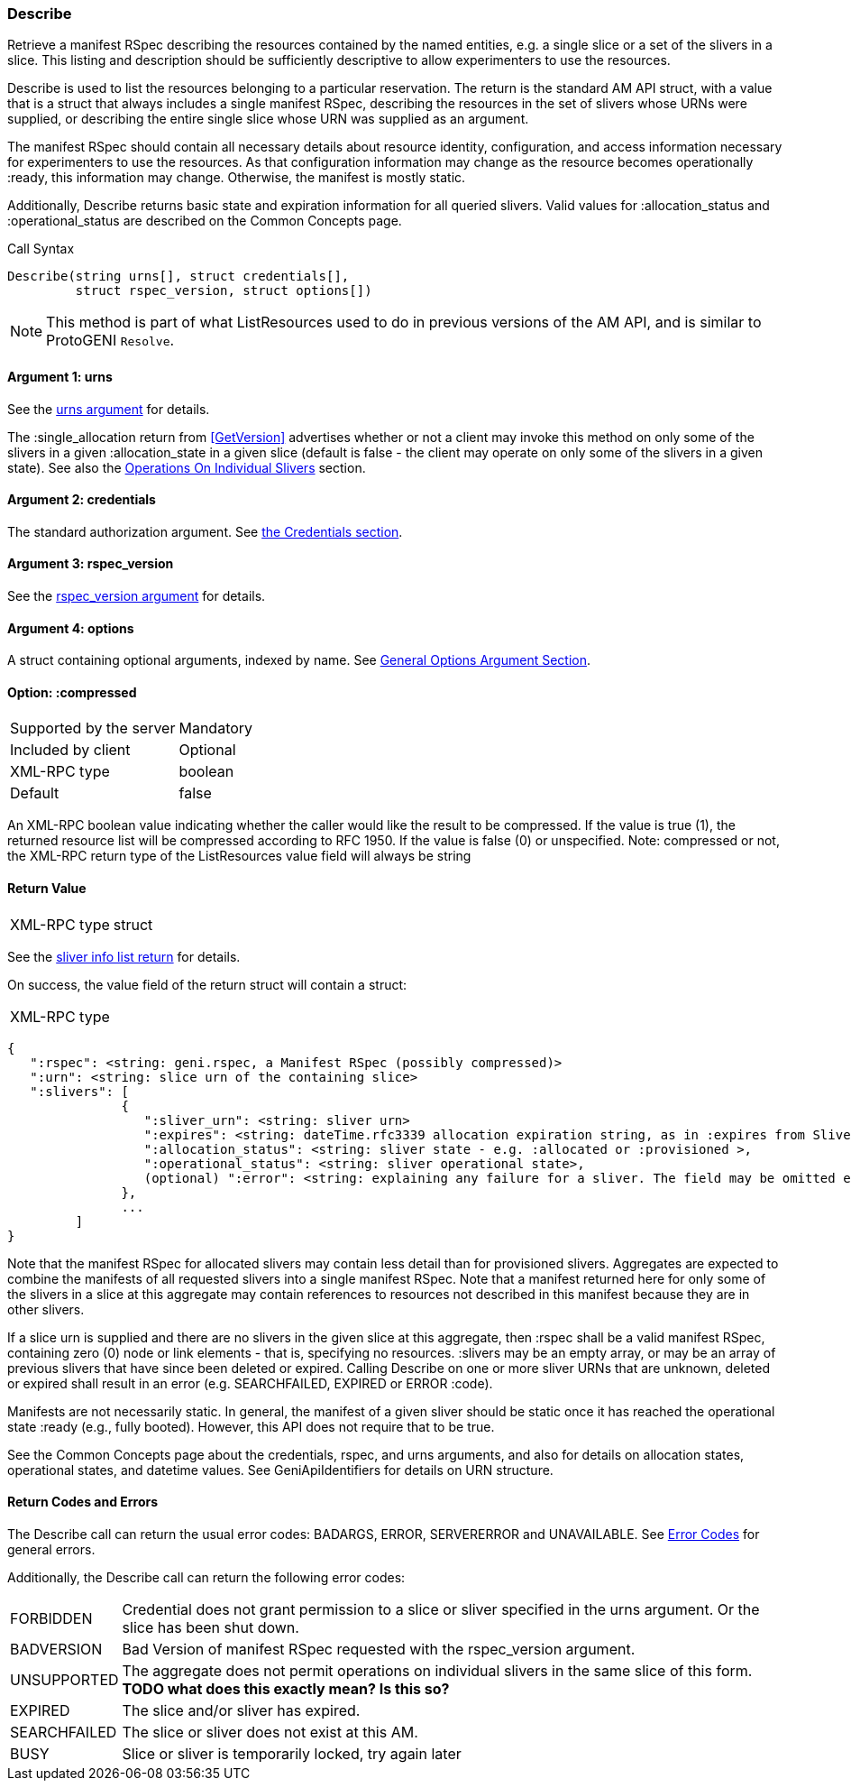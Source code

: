 [[Describe]]
=== Describe

Retrieve a manifest RSpec describing the resources contained by the named entities, e.g. a single slice or a set of the slivers in a slice. This listing and description should be sufficiently descriptive to allow experimenters to use the resources.

+Describe+ is used to list the resources belonging to a particular reservation. The return is the standard AM API struct, with a value that is a struct that always includes a single manifest RSpec, describing the resources in the set of slivers whose URNs were supplied, or describing the entire single slice whose URN was supplied as an argument.

The manifest RSpec should contain all necessary details about resource identity, configuration, and access information necessary for experimenters to use the resources. As that configuration information may change as the resource becomes operationally +:ready+, this information may change. Otherwise, the manifest is mostly static.

Additionally, +Describe+ returns basic state and expiration information for all queried slivers. Valid values for +:allocation_status+ and +:operational_status+ are described on the Common Concepts page.


.Call Syntax
[source]
----------------
Describe(string urns[], struct credentials[], 
         struct rspec_version, struct options[])
----------------


NOTE: This method is part of what +ListResources+ used to do in previous versions of the AM API, and is similar to ProtoGENI  `Resolve`.


==== Argument 1:  +urns+

See the <<CommonArgumentUrns, +urns+ argument>> for details.

The +:single_allocation+ return from <<GetVersion>> advertises whether or not a client may invoke this method on only some of the slivers in a given +:allocation_state+ in a given slice (default is false - the client may operate on only some of the slivers in a given state). See also the <<OperationsOnIndividualSlivers, Operations On Individual Slivers>> section.

==== Argument 2:  +credentials+

The standard authorization argument. See <<CommonArgumentCredentials, the Credentials section>>.


==== Argument 3: +rspec_version+

See the <<CommonArgumentRspecVersion, +rspec_version+ argument>> for details.

==== Argument 4:  +options+

A struct containing optional arguments, indexed by name. See <<OptionsArgument,General Options Argument Section>>.

==== Option: +:compressed+

***********************************
[horizontal]
Supported by the server:: Mandatory
Included by client:: Optional
XML-RPC type:: +boolean+
Default:: false
***********************************

An XML-RPC boolean value indicating whether the caller would like the result
to be compressed. If the value is true (1), the returned resource list will be
compressed according to RFC 1950. If the value is false (0) or unspecified.
Note: compressed or not, the XML-RPC return type of the +ListResources+ value field will always be +string+

==== Return Value

***********************************
[horizontal]
XML-RPC type:: +struct+
***********************************

See the <<CommonReturnSliverInfoList, sliver info list return>> for details.

On success, the value field of the return struct will contain a struct:

***********************************
[horizontal]
XML-RPC type::
[source]
{
   ":rspec": <string: geni.rspec, a Manifest RSpec (possibly compressed)>
   ":urn": <string: slice urn of the containing slice>
   ":slivers": [
               {
                  ":sliver_urn": <string: sliver urn>
                  ":expires": <string: dateTime.rfc3339 allocation expiration string, as in :expires from SliversStatus>,
                  ":allocation_status": <string: sliver state - e.g. :allocated or :provisioned >,
                  ":operational_status": <string: sliver operational state>,
                  (optional) ":error": <string: explaining any failure for a sliver. The field may be omitted entirely but may not be null/None>
               },
               ...
         ]
}
***********************************

Note that the manifest RSpec for allocated slivers may contain less detail than for provisioned slivers. Aggregates are expected to combine the manifests of all requested slivers into a single manifest RSpec. Note that a manifest returned here for only some of the slivers in a slice at this aggregate may contain references to resources not described in this manifest because they are in other slivers.

If a slice urn is supplied and there are no slivers in the given slice at this aggregate, then +:rspec+ shall be a valid manifest RSpec, containing zero (0) node or link elements - that is, specifying no resources. +:slivers+ may be an empty array, or may be an array of previous slivers that have since been deleted or expired. Calling +Describe+ on one or more sliver URNs that are unknown, deleted or expired shall result in an error (e.g. SEARCHFAILED, EXPIRED or ERROR +:code+).

Manifests are not necessarily static. In general, the manifest of a given sliver should be static once it has reached the operational state +:ready+ (e.g., fully booted). However, this API does not require that to be true.

See the Common Concepts page about the credentials, rspec, and urns arguments, and also for details on allocation states, operational states, and datetime values. See GeniApiIdentifiers for details on URN structure. 


==== Return Codes and Errors

The +Describe+ call can return the usual error codes: BADARGS, ERROR, SERVERERROR and UNAVAILABLE. See <<ErrorCodes,Error Codes>> for general errors.

Additionally, the +Describe+ call can return the following error codes:
[horizontal]
FORBIDDEN:: Credential does not grant permission to a slice or sliver specified in the +urns+ argument. Or the slice has been shut down.
BADVERSION:: Bad Version of manifest RSpec requested with the rspec_version argument.
UNSUPPORTED:: The aggregate does not permit operations on individual slivers in the same slice of this form. *TODO what does this exactly mean? Is this so?* 
EXPIRED:: The slice and/or sliver has expired.
SEARCHFAILED:: The slice or sliver does not exist at this AM.
BUSY:: Slice or sliver is temporarily locked, try again later

